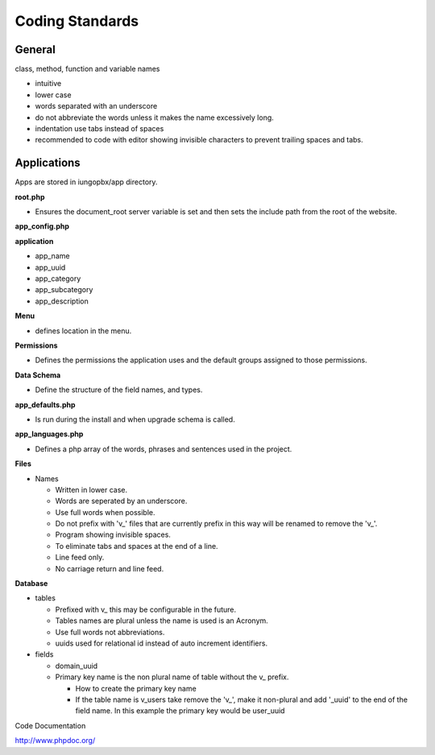 ****************
Coding Standards
****************

**General**
------------

class, method, function and variable names

* intuitive
* lower case
* words separated with an underscore
* do not abbreviate the words unless it makes the name excessively long.
* indentation use tabs instead of spaces
* recommended to code with editor showing invisible characters to prevent trailing spaces and tabs.

**Applications**
-----------------

Apps are stored in iungopbx/app directory.

**root.php**

* Ensures the document_root server variable is set and then sets the include path from the root of the website.

**app_config.php**

**application**

* app_name
* app_uuid
* app_category
* app_subcategory
* app_description

**Menu**

* defines location in the menu.

**Permissions**

* Defines the permissions the application uses and the default groups assigned to those permissions.
 
**Data Schema**

* Define the structure of the field names, and types.

**app_defaults.php**

* Is run during the install and when upgrade schema is called.

**app_languages.php**

* Defines a php array of the words, phrases and sentences used in the project.

**Files**
  
* Names

  * Written in lower case.
  * Words are seperated by an underscore.
  * Use full words when possible.
  * Do not prefix with 'v_' files that are currently prefix in this way will be renamed to remove the 'v_'.
  * Program showing invisible spaces.
  * To eliminate tabs and spaces at the end of a line.
  * Line feed only.
  * No carriage return and line feed.

**Database**

* tables
  
  *  Prefixed with v_ this may be configurable in the future.
  *  Tables names are plural unless the name is used is an Acronym.
  *  Use full words not abbreviations.
  *  uuids used for relational id instead of auto increment identifiers.
   
* fields
  
  * domain_uuid
  * Primary key name is the non plural name of table without the v_ prefix.
    
    * How to create the primary key name
    * If the table name is v_users take remove the 'v_', make it non-plural and add '_uuid' to the end of the field name. In this example the primary key would be user_uuid

Code Documentation

http://www.phpdoc.org/
